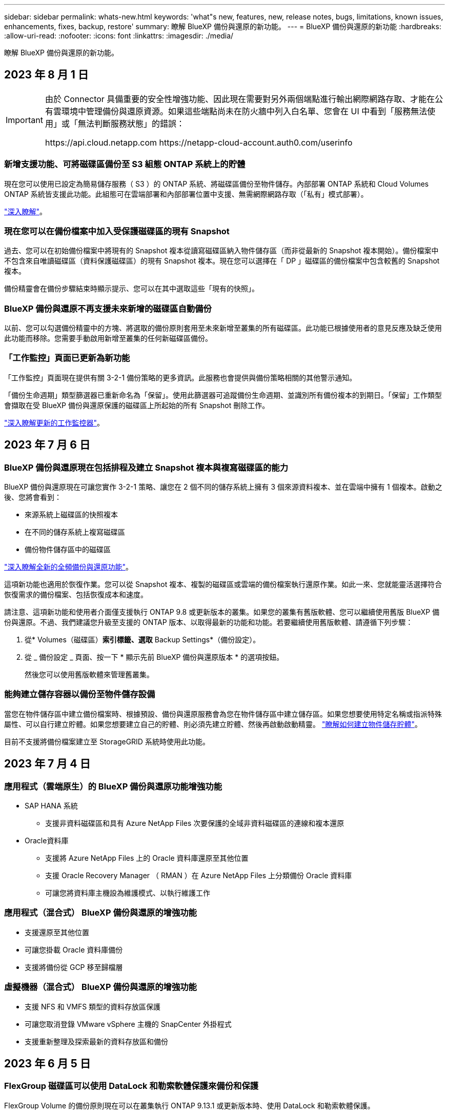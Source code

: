 ---
sidebar: sidebar 
permalink: whats-new.html 
keywords: 'what"s new, features, new, release notes, bugs, limitations, known issues, enhancements, fixes, backup, restore' 
summary: 瞭解 BlueXP 備份與還原的新功能。 
---
= BlueXP 備份與還原的新功能
:hardbreaks:
:allow-uri-read: 
:nofooter: 
:icons: font
:linkattrs: 
:imagesdir: ./media/


[role="lead"]
瞭解 BlueXP 備份與還原的新功能。



== 2023 年 8 月 1 日

[IMPORTANT]
====
由於 Connector 具備重要的安全性增強功能、因此現在需要對另外兩個端點進行輸出網際網路存取、才能在公有雲環境中管理備份與還原資源。如果這些端點尚未在防火牆中列入白名單、您會在 UI 中看到「服務無法使用」或「無法判斷服務狀態」的錯誤：

\https://api.cloud.netapp.com
\https://netapp-cloud-account.auth0.com/userinfo

====


=== 新增支援功能、可將磁碟區備份至 S3 組態 ONTAP 系統上的貯體

現在您可以使用已設定為簡易儲存服務（ S3 ）的 ONTAP 系統、將磁碟區備份至物件儲存。內部部署 ONTAP 系統和 Cloud Volumes ONTAP 系統皆支援此功能。此組態可在雲端部署和內部部署位置中支援、無需網際網路存取（「私有」模式部署）。

https://docs.netapp.com/us-en/bluexp-backup-recovery/task-backup-onprem-to-ontap-s3.html["深入瞭解"]。



=== 現在您可以在備份檔案中加入受保護磁碟區的現有 Snapshot

過去、您可以在初始備份檔案中將現有的 Snapshot 複本從讀寫磁碟區納入物件儲存區（而非從最新的 Snapshot 複本開始）。備份檔案中不包含來自唯讀磁碟區（資料保護磁碟區）的現有 Snapshot 複本。現在您可以選擇在「 DP 」磁碟區的備份檔案中包含較舊的 Snapshot 複本。

備份精靈會在備份步驟結束時顯示提示、您可以在其中選取這些「現有的快照」。



=== BlueXP 備份與還原不再支援未來新增的磁碟區自動備份

以前、您可以勾選備份精靈中的方塊、將選取的備份原則套用至未來新增至叢集的所有磁碟區。此功能已根據使用者的意見反應及缺乏使用此功能而移除。您需要手動啟用新增至叢集的任何新磁碟區備份。



=== 「工作監控」頁面已更新為新功能

「工作監控」頁面現在提供有關 3-2-1 備份策略的更多資訊。此服務也會提供與備份策略相關的其他警示通知。

「備份生命週期」類型篩選器已重新命名為「保留」。使用此篩選器可追蹤備份生命週期、並識別所有備份複本的到期日。「保留」工作類型會擷取在受 BlueXP 備份與還原保護的磁碟區上所起始的所有 Snapshot 刪除工作。

https://docs.netapp.com/us-en/bluexp-backup-recovery/task-monitor-backup-jobs.html["深入瞭解更新的工作監控器"]。



== 2023 年 7 月 6 日



=== BlueXP 備份與還原現在包括排程及建立 Snapshot 複本與複寫磁碟區的能力

BlueXP 備份與還原現在可讓您實作 3-2-1 策略、讓您在 2 個不同的儲存系統上擁有 3 個來源資料複本、並在雲端中擁有 1 個複本。啟動之後、您將會看到：

* 來源系統上磁碟區的快照複本
* 在不同的儲存系統上複寫磁碟區
* 備份物件儲存區中的磁碟區


https://docs.netapp.com/us-en/bluexp-backup-recovery/concept-protection-journey.html["深入瞭解全新的全頻備份與還原功能"]。

這項新功能也適用於恢復作業。您可以從 Snapshot 複本、複製的磁碟區或雲端的備份檔案執行還原作業。如此一來、您就能靈活選擇符合恢復需求的備份檔案、包括恢復成本和速度。

請注意、這項新功能和使用者介面僅支援執行 ONTAP 9.8 或更新版本的叢集。如果您的叢集有舊版軟體、您可以繼續使用舊版 BlueXP 備份與還原。不過、我們建議您升級至支援的 ONTAP 版本、以取得最新的功能和功能。若要繼續使用舊版軟體、請遵循下列步驟：

. 從* Volumes（磁碟區）*索引標籤、選取* Backup Settings*（備份設定）。
. 從 _ 備份設定 _ 頁面、按一下 * 顯示先前 BlueXP 備份與還原版本 * 的選項按鈕。
+
然後您可以使用舊版軟體來管理舊叢集。





=== 能夠建立儲存容器以備份至物件儲存設備

當您在物件儲存區中建立備份檔案時、根據預設、備份與還原服務會為您在物件儲存區中建立儲存區。如果您想要使用特定名稱或指派特殊屬性、可以自行建立貯體。如果您想要建立自己的貯體、則必須先建立貯體、然後再啟動啟動精靈。 https://docs.netapp.com/us-en/bluexp-backup-recovery/concept-protection-journey.html#do-you-want-to-create-your-own-object-storage-container["瞭解如何建立物件儲存貯體"]。

目前不支援將備份檔案建立至 StorageGRID 系統時使用此功能。



== 2023 年 7 月 4 日



=== 應用程式（雲端原生）的 BlueXP 備份與還原功能增強功能

* SAP HANA 系統
+
** 支援非資料磁碟區和具有 Azure NetApp Files 次要保護的全域非資料磁碟區的連線和複本還原


* Oracle資料庫
+
** 支援將 Azure NetApp Files 上的 Oracle 資料庫還原至其他位置
** 支援 Oracle Recovery Manager （ RMAN ）在 Azure NetApp Files 上分類備份 Oracle 資料庫
** 可讓您將資料庫主機設為維護模式、以執行維護工作






=== 應用程式（混合式） BlueXP 備份與還原的增強功能

* 支援還原至其他位置
* 可讓您掛載 Oracle 資料庫備份
* 支援將備份從 GCP 移至歸檔層




=== 虛擬機器（混合式） BlueXP 備份與還原的增強功能

* 支援 NFS 和 VMFS 類型的資料存放區保護
* 可讓您取消登錄 VMware vSphere 主機的 SnapCenter 外掛程式
* 支援重新整理及探索最新的資料存放區和備份




== 2023 年 6 月 5 日



=== FlexGroup 磁碟區可以使用 DataLock 和勒索軟體保護來備份和保護

FlexGroup Volume 的備份原則現在可以在叢集執行 ONTAP 9.13.1 或更新版本時、使用 DataLock 和勒索軟體保護。



=== 新的報告功能

現在有一個「報告」索引標籤、您可以在其中產生「備份庫存」報告、其中包括特定帳戶、工作環境或 SVM 庫存的所有備份。您也可以建立「資料保護工作活動」報告、提供有關 Snapshot 、備份、複製和還原作業的資訊、協助您監控服務層級協議。請參閱 https://docs.netapp.com/us-en/bluexp-backup-recovery/task-report-inventory.html["報告資料保護涵蓋範圍"]。



=== 工作監控增強功能

您現在可以在「工作監控」頁面上檢閱 _backup 生命週期 _ 做為工作類型、協助您追蹤整個備份生命週期。您也可以在 BlueXP 時間軸上查看所有作業的詳細資料。請參閱 https://docs.netapp.com/us-en/bluexp-backup-recovery/task-monitor-backup-jobs.html["監控備份與還原工作的狀態"]。



=== 不相符原則標籤的額外通知警示

新增了備份警示：「 Snapshot 原則標籤不相符、因此未建立備份檔案」。如果備份原則中定義的 _label_ 在 Snapshot 原則中沒有相符的 _label_ 、則不會建立備份檔案。您需要使用系統管理員或 ONTAP CLI 、將遺失的標籤新增至 Volume Snapshot 原則。

https://docs.netapp.com/us-en/bluexp-backup-recovery/task-monitor-backup-jobs.html#review-backup-and-restore-alerts-in-the-bluexp-notification-center["檢閱 BlueXP 備份與還原可以傳送的所有警示"]。



=== 自動備份黑暗網站中的關鍵 BlueXP 備份與還原檔案

當您在無法存取網際網路的站台（稱為「私有模式」部署）中使用 BlueXP 備份與還原時、 BlueXP 備份與還原資訊只會儲存在本機 Connector 系統上。這項新功能會自動將重要的 BlueXP 備份與還原資料備份至連線 StorageGRID 系統上的儲存庫、以便在必要時將資料還原至新的 Connector 。 https://docs.netapp.com/us-en/bluexp-backup-recovery/reference-backup-cbs-db-in-dark-site.html["深入瞭解"]



== 2023 年 5 月 8 日



=== 資料夾層級的還原作業現在可從歸檔儲存設備和鎖定的備份中獲得支援

如果備份檔案已設定為 DataLock 和勒索軟體保護、或是備份檔案位於歸檔儲存區、則當叢集執行 ONTAP 9.13.1 或更新版本時、現在支援資料夾層級的還原作業。



=== 將磁碟區備份至 Google Cloud 時、支援跨區域和跨專案客戶管理的金鑰

現在您可以選擇與客戶管理的加密金鑰（ CMEK ）專案不同的儲存庫。 https://docs.netapp.com/us-en/bluexp-backup-recovery/task-backup-onprem-to-gcp.html#preparing-google-cloud-storage-for-backups["深入瞭解如何設定您自己的客戶管理加密金鑰"]。



=== AWS 中國地區現在支援備份檔案

如果叢集執行的是 ONTAP 9.12.1 或更新版本、則 AWS 中國北京（ CN-north-1 ）和寧夏（ CN-n前來 -1 ）地區現在都支援做為備份檔案的目的地。

請注意、指派給 BlueXP Connector 的 IAM 原則需要將所有 _Resource_ 區段下的 AWS 資源名稱「 arn 」從「 AWS 」變更為「 AWS-CN 」、例如「 arn:AWS-CN:S3 ：：：： NetApp-backup-* 」。請參閱 https://docs.netapp.com/us-en/bluexp-backup-recovery/task-backup-to-s3.html["將Cloud Volumes ONTAP 不支援的資料備份至Amazon S3"] 和 https://docs.netapp.com/us-en/bluexp-backup-recovery/task-backup-onprem-to-aws.html["將內部部署 ONTAP 資料備份至 Amazon S3"] 以取得詳細資料。



=== 工作監控的增強功能

系統啟動的工作（例如持續的備份作業）現在可在 * 工作監控 * 標籤中找到、適用於執行 ONTAP 9.13.1 或更新版本的內部部署 ONTAP 系統。舊版 ONTAP 只會顯示使用者啟動的工作。



== 2023 年 4 月 14 日



=== 應用程式（雲端原生）的 BlueXP 備份與還原功能增強功能

* SAP HANA資料庫
+
** 支援指令碼型系統重新整理
** 如果已設定 Azure NetApp Files 備份、則支援單一檔案快照還原
** 支援外掛程式升級


* Oracle資料庫
+
** 透過簡化非 root Sudo 使用者組態、增強外掛程式部署功能
** 支援外掛程式升級
** 支援 Azure NetApp Files 上 Oracle 資料庫的自動探索和原則導向保護
** 支援將 Oracle 資料庫還原至原始位置、並提供精細的還原功能






=== 應用程式（混合式） BlueXP 備份與還原的增強功能

* 應用程式（混合式）的 BlueXP 備份與還原是從 SaaS 控制層面驅動
* 修改混合式 REST API 以符合雲端原生 API 。
* 支援電子郵件通知




== 2023 年 4 月 4 日



=== 能夠以「受限」模式、從 Cloud Volumes ONTAP 系統將資料備份到雲端

現在您可以在「受限模式」下、從安裝在 AWS 、 Azure 和 GCP 商業區域的 Cloud Volumes ONTAP 系統備份資料。這需要您先在「受限」商業區域安裝 Connector 。 https://docs.netapp.com/us-en/bluexp-setup-admin/concept-modes.html["深入瞭解 BlueXP 部署模式"^]。請參閱 https://docs.netapp.com/us-en/bluexp-backup-recovery/task-backup-to-s3.html["將Cloud Volumes ONTAP 不支援的資料備份至Amazon S3"] 和 https://docs.netapp.com/us-en/bluexp-backup-recovery/task-backup-to-azure.html["將Cloud Volumes ONTAP 無法取得的資料備份到Azure Blob"]。



=== 能夠使用 API 將內部部署的 ONTAP 磁碟區備份至 ONTAP S3

API 的新功能可讓您使用 BlueXP 備份與還原、將磁碟區快照備份至 ONTAP S3 。此功能目前僅適用於內部部署 ONTAP 系統。如需詳細指示、請參閱部落格 https://community.netapp.com/t5/Tech-ONTAP-Blogs/BlueXP-Backup-and-Recovery-Feature-Blog-April-23-Updates/ba-p/443075#toc-hId--846533830["與 ONTAP S3 整合為目的地"^]。



=== 能夠將 Azure 儲存帳戶的區域備援層面從 LRS 變更為 ZRS

從 Cloud Volumes ONTAP 系統建立備份至 Azure 儲存設備時、 BlueXP 備份與還原預設會將 Blob 容器與本機備援（ LRS ）一起配置、以達到成本最佳化。如果您想要在不同區域之間複寫資料、可以將此設定變更為區域備援（ ZRS ）。請參閱的 Microsoft 指示 https://learn.microsoft.com/en-us/azure/storage/common/redundancy-migration?tabs=portal["變更儲存帳戶的複寫方式"^]。



=== 工作監控的增強功能

* 從 BlueXP 備份與還原 UI 和 API 啟動的使用者初始化備份與還原作業、以及系統起始的工作（例如持續的備份作業）、現在都可在執行 ONTAP 9.13.0 或更新版本的 Cloud Volumes ONTAP 系統的 * 工作監控 * 標籤中取得。舊版 ONTAP 只會顯示使用者啟動的工作。
* 除了能夠下載 CSV 檔案來報告所有工作之外、現在您可以下載 JSON 檔案來處理單一工作、並查看其詳細資料。 https://docs.netapp.com/us-en/bluexp-backup-recovery/task-monitor-backup-jobs.html#download-job-monitoring-results-as-a-report["深入瞭解"]。
* 新增兩個備份工作警示：「排程工作失敗」和「還原工作完成但有警告」。 https://docs.netapp.com/us-en/bluexp-backup-recovery/task-monitor-backup-jobs.html#review-backup-and-restore-alerts-in-the-bluexp-notification-center["檢閱 BlueXP 備份與還原可以傳送的所有警示"]。




== 2023年3月9日



=== 資料夾層級的還原作業現在包括所有子資料夾和檔案

過去當您還原資料夾時、只會還原該資料夾中的檔案、子資料夾中的任何子資料夾或檔案都不會還原。現在、如果您使用ONTAP 的是更新版本的版本、則會還原所選資料夾中的所有子資料夾和檔案。如果您在頂層資料夾中有多個巢狀資料夾、這可節省大量時間與金錢。



=== 能夠在Cloud Volumes ONTAP 黑暗的環境中備份來自於各種系統的資料

現在、您可以將Cloud Volumes ONTAP 安裝在AWS和Azure商業區域的支援資料系統備份到Amazon S3或Azure Blob。這需要在商業區域的Linux主機上安裝Connector、也需要在Cloud Volumes ONTAP 該處部署該系統。請參閱 https://docs.netapp.com/us-en/bluexp-backup-recovery/task-backup-to-s3.html["將Cloud Volumes ONTAP 不支援的資料備份至Amazon S3"] 和 https://docs.netapp.com/us-en/bluexp-backup-recovery/task-backup-to-azure.html["將Cloud Volumes ONTAP 無法取得的資料備份到Azure Blob"]。



=== 工作監控器的多項增強功能

* 「工作監控」頁面新增進階篩選功能、讓您可以依時間、工作負載（磁碟區、應用程式、虛擬機器或Kubernetes）、 工作類型、狀態、工作環境和儲存VM。您也可以輸入任意文字來搜尋任何資源、例如「application_3」。  https://docs.netapp.com/us-en/bluexp-backup-recovery/task-monitor-backup-jobs.html#searching-and-filtering-the-list-of-jobs["瞭解如何使用進階篩選器"]。
* 從 BlueXP 備份與還原 UI 和 API 啟動的使用者初始化備份與還原作業、以及系統起始的工作（例如持續的備份作業）、現在都可在執行 ONTAP 9.13.0 或更新版本的 Cloud Volumes ONTAP 系統的 * 工作監控 * 標籤中取得。早期版本Cloud Volumes ONTAP 的不一致系統和內部部署ONTAP 的不一致系統、目前只會顯示使用者啟動的工作。




== 2023年2月6日



=== 能夠將較舊的備份檔案從StorageGRID 無法還原的系統移至Azure歸檔儲存設備

現在、您可以將舊版備份檔案分層、從StorageGRID 無法更新的系統到Azure中的歸檔儲存設備。如此一來StorageGRID 、您就能釋出整個作業系統的空間、並使用經濟實惠的儲存類別來儲存舊的備份檔案、進而節省成本。

如果內部叢集使用ONTAP 的是更新版本的版本、StorageGRID 而您的系統使用的是11.4或更新版本、則可使用此功能。 https://docs.netapp.com/us-en/bluexp-backup-recovery/task-backup-onprem-private-cloud.html#preparing-to-archive-older-backup-files-to-public-cloud-storage["如需詳細資訊、請參閱此處"^]。



=== 您可以在Azure Blob中設定DataLock和勒索軟體保護功能、以供備份檔案使用

Azure Blob儲存的備份檔案現在支援DataLock和勒索軟體保護。如果Cloud Volumes ONTAP 您的支援對象ONTAP 為執行ONTAP 支援的支援對象、那麼您現在可以鎖定備份檔案、然後掃描檔案、以偵測可能的勒索軟體。 https://docs.netapp.com/us-en/bluexp-backup-recovery/concept-cloud-backup-policies.html#datalock-and-ransomware-protection["深入瞭解如何使用DataLock和勒索軟體保護來保護備份"^]。



=== 備份與還原FlexGroup 功能強化功能

* 現在、您可以在還原FlexGroup 完一個功能區時、選擇多個集合體。在最後一個版本中、您只能選取單一Aggregate。
* 目前支援在不支援的系統上進行還原Cloud Volumes ONTAP FlexGroup 。在上一版中、您只能還原到內部ONTAP 的作業系統。




=== 可將舊版備份移至Google Archival儲存設備Cloud Volumes ONTAP

備份檔案最初是在Google Standard儲存類別中建立。現在您可以使用 BlueXP 備份與還原、將舊備份分層化至 Google Archive 儲存設備、以進一步最佳化成本。上一版僅支援內部ONTAP 使用的功能、目前Cloud Volumes ONTAP 支援部署在Google Cloud上的各種系統。



=== Volume Restore作業現在可讓您選取要還原Volume資料的SVM

現在您可以將Volume資料還原至ONTAP 您的叢集中的不同儲存VM。過去無法選擇儲存VM。



=== 增強支援以支援各種形式進行的Volume MetroCluster

當使用ONTAP 的是版本號為《支援使用支援的功能》（例如《支援使用支援的功能》）的更新版本時、系統會以MetroCluster 「支援的功能」的形式連接至主系統。整個備份組態會傳輸到次要系統、以便在切換後自動繼續備份到雲端。

https://docs.netapp.com/us-en/bluexp-backup-recovery/concept-ontap-backup-to-cloud.html#backup-limitations["如需詳細資訊、請參閱備份限制"]。



== 2023年1月9日



=== 能夠將較舊的備份檔案從StorageGRID 支援系統移至AWS S3歸檔儲存設備

現在您可以將舊的備份檔案分層、從StorageGRID 支援的系統、到AWS S3的歸檔儲存設備。如此一來StorageGRID 、您就能釋出整個作業系統的空間、並使用經濟實惠的儲存類別來儲存舊的備份檔案、進而節省成本。您可以選擇將備份分層至AWS S3 Glacier或S3 Glacier Deep Archive儲存設備。

如果內部叢集使用ONTAP 的是更新版本的版本、StorageGRID 而您的系統使用的是11.3或更新版本、則可使用此功能。 https://docs.netapp.com/us-en/bluexp-backup-recovery/task-backup-onprem-private-cloud.html#preparing-to-archive-older-backup-files-to-public-cloud-storage["如需詳細資訊、請參閱此處"]。



=== 能夠在Google Cloud上選擇您自己的客戶管理金鑰來進行資料加密

將ONTAP 資料從您的支援系統備份到Google Cloud Storage時、現在您可以在啟動精靈中選擇自己的客戶管理金鑰來進行資料加密、而不使用預設的Google管理加密金鑰。只要先在 Google 中設定客戶管理的加密金鑰、然後在啟動 BlueXP 備份與還原時輸入詳細資料即可。



=== 服務帳戶不再需要「儲存管理員」角色、即可在Google Cloud Storage中建立備份

在舊版中、服務帳戶需要「儲存管理員」角色、才能讓 BlueXP 備份與還原存取 Google Cloud Storage 貯體。現在您可以建立自訂角色、並減少指派給服務帳戶的權限集。 https://docs.netapp.com/us-en/bluexp-backup-recovery/task-backup-onprem-to-gcp.html#preparing-google-cloud-storage-for-backups["瞭解如何準備Google Cloud Storage進行備份"]。



=== 我們新增支援、在沒有網際網路存取的站台中使用「搜尋與還原」來還原資料

如果您將資料從內部ONTAP 的支援叢集備份到StorageGRID 無法存取網際網路的站台（也稱為暗站或離線站台）、現在您可以使用「搜尋與還原」選項在必要時還原資料。此功能需要在離線站台部署BlueXP Connector（3.9.25版或更新版本）。

https://docs.netapp.com/us-en/bluexp-backup-recovery/task-restore-backups-ontap.html#restoring-ontap-data-using-search-restore["瞭解如何ONTAP 使用Search  Restore還原資料"]。
https://docs.netapp.com/us-en/bluexp-setup-admin/task-quick-start-private-mode.html["瞭解如何在離線站台中安裝Connector"]。



=== 能夠下載「工作監控結果」頁面做為CSV報告

篩選「工作監控」頁面以顯示您感興趣的工作和行動之後、您現在可以產生並下載該資料的.csvs檔案。然後您可以分析資訊、或將報告傳送給組織中的其他人員。 https://docs.netapp.com/us-en/bluexp-backup-recovery/task-monitor-backup-jobs.html#download-job-monitoring-results-as-a-report["請參閱如何產生工作監控報告"]。



== 2022年12月19日



=== Cloud Backup for Applications的增強功能

* SAP HANA資料庫
+
** 支援以原則為基礎的SAP HANA資料庫備份與還原Azure NetApp Files 功能、這些資料庫位於支援中心
** 支援自訂原則


* Oracle資料庫
+
** 新增主機並自動部署外掛程式
** 支援自訂原則
** 支援以原則為基礎的Oracle資料庫備份、還原及複製Cloud Volumes ONTAP 、這些資料庫位於支援中心
** 支援以原則為基礎的Oracle資料庫備份與還原、這些資料庫位於Amazon FSX for NetApp ONTAP
** 支援使用連線與複製方法還原Oracle資料庫
** 支援Oracle 21c
** 支援雲端原生 Oracle 資料庫的複製






=== 增強了適用於虛擬機器的Cloud Backup功能

* 虛擬機器
+
** 從內部部署的次要儲存設備備份虛擬機器
** 支援自訂原則
** 支援Google Cloud Platform（GCP）備份一或多個資料存放區
** 支援低成本的雲端儲存設備、例如Glacier、Deep Glacier和Azure歸檔






== 2022年12月6日



=== 必要的連接器輸出網際網路存取端點變更

由於Cloud Backup有所變更、您必須變更下列Connector端點、才能成功執行Cloud Backup作業：

[cols="50,50"]
|===
| 舊端點 | 新的端點 


| \https://cloudmanager.cloud.netapp.com | \https://api.bluexp.netapp.com 


| \https://*.cloudmanager.cloud.netapp.com | \https://*.api.bluexp.netapp.com 
|===
請參閱的完整端點清單 https://docs.netapp.com/us-en/bluexp-setup-admin/task-set-up-networking-aws.html#outbound-internet-access["AWS"^]、 https://docs.netapp.com/us-en/bluexp-setup-admin/task-set-up-networking-google.html#outbound-internet-access["Google Cloud"^]或 https://docs.netapp.com/us-en/bluexp-setup-admin/task-set-up-networking-azure.html#outbound-internet-access["Azure"^] 雲端環境：



=== 支援在UI中選取Google Archival儲存類別

備份檔案最初是在Google Standard儲存類別中建立。現在您可以使用Cloud Backup使用者介面、在特定天數後將舊備份分層至Google歸檔儲存設備、以進一步最佳化成本。

目前支援ONTAP 內部使用ONTAP 的支援功能適用於使用支援更新版本的支援功能。目前不提供Cloud Volumes ONTAP 此功能給非系統。



=== 支援FlexGroup 支援功能

Cloud Backup現在支援還原FlexGroup 及備份功能。使用ONTAP 支援更新版本的《支援資料》時、您可以將FlexGroup 《支援資料》備份到公有雲和私有雲儲存設備。如果您的工作環境包含FlexVol 了一些不含支援的功能、FlexGroup 請在更新ONTAP 完您的支援功能後、在FlexGroup 這些系統上備份任何的支援功能。

https://docs.netapp.com/us-en/bluexp-backup-recovery/concept-ontap-backup-to-cloud.html#supported-volumes["請參閱支援的磁碟區類型完整清單"]。



=== 能夠將資料從備份還原到Cloud Volumes ONTAP 位於不受影響的系統上的特定集合體

在早期版本中、您只能在將資料還原至內部ONTAP 的資訊系統時、才選取Aggregate。此功能現在可用於將資料還原Cloud Volumes ONTAP 至還原系統。



== 2022年11月2日



=== 能夠將較舊的Snapshot複本匯出至基礎備份檔案

如果您工作環境中有任何符合備份排程標籤的Volume本機Snapshot複本（例如每日、每週等）、您可以將這些歷史快照匯出至物件儲存設備作為備份檔案。這可讓您將舊的Snapshot複本移至基礎備份複本、以初始化雲端中的備份。

在工作環境中啟動Cloud Backup時、可使用此選項。您也可以稍後在中變更此設定 https://docs.netapp.com/us-en/bluexp-backup-recovery/task-manage-backup-settings-ontap.html["進階設定頁面"]。



=== 雲端備份現在可用於歸檔來源系統不再需要的磁碟區

現在您可以刪除磁碟區的備份關係。如果您想要停止建立新的備份檔案並刪除來源Volume、但保留所有現有的備份檔案、這將提供歸檔機制。這可讓您在未來視需要從備份檔案還原磁碟區、同時從來源儲存系統中清除空間。 https://docs.netapp.com/us-en/bluexp-backup-recovery/task-manage-backups-ontap.html#deleting-volume-backup-relationships["瞭解方法"]。



=== 新增支援功能、可在電子郵件和通知中心接收Cloud Backup警示

Cloud Backup已整合至BlueXP通知服務。您可以按一下BlueXP功能表列中的通知警示、以顯示Cloud Backup通知。您也可以設定BluefXP以電子郵件傳送通知作為警示、即使您尚未登入系統、也能得知重要的系統活動。電子郵件可傳送給任何需要注意備份與還原活動的收件者。 https://docs.netapp.com/us-en/bluexp-backup-recovery/task-monitor-backup-jobs.html#use-the-job-monitor-to-view-backup-and-restore-job-status["瞭解方法"]。



=== 「新增進階設定」頁面可讓您變更叢集層級的備份設定

此新頁面可讓您變更在啟用每ONTAP 個作業系統的Cloud Backup時所設定的許多叢集層級備份設定。您也可以修改某些套用為「預設」備份設定的設定。您可以變更的完整備份設定包括：

* 儲存金鑰可讓ONTAP 您的系統獲得存取物件儲存設備的權限
* 分配給上傳備份到物件儲存設備的網路頻寬
* 未來磁碟區的自動備份設定（和原則）
* 歸檔儲存類別（僅限AWS）
* 歷史Snapshot複本是否包含在初始基礎備份檔案中
* 是否從來源系統移除「每年」快照
* 連接至物件儲存設備的物件保護區（在啟動期間選擇不正確的情況下）ONTAP


https://docs.netapp.com/us-en/bluexp-backup-recovery/task-manage-backup-settings-ontap.html["深入瞭解如何管理叢集層級的備份設定"]。



=== 現在您可以使用內部部署Connector時、使用「搜尋與還原」來還原備份檔案

在先前的版本中、當您的內部部署連接器時、新增了將備份檔案建立至公有雲的支援。在此版本中、持續支援使用搜尋與還原功能、在部署連接器於內部部署時、從Amazon S3或Azure Blob還原備份。搜尋與還原功能也支援將備份從StorageGRID 還原系統還原至內部部署ONTAP 的還原系統。

此時、使用搜尋與還原從Google Cloud Storage還原備份時、必須在Google Cloud Platform中部署Connector。



=== 「工作監控」頁面已更新

已對進行下列更新 https://docs.netapp.com/us-en/bluexp-backup-recovery/task-monitor-backup-jobs.html["「工作監控」頁面"]：

* 「工作負載」欄可供使用、以便您篩選頁面以檢視下列備份服務的工作：Volume、應用程式、虛擬機器和Kubernetes。
* 若要檢視特定備份工作的這些詳細資料、您可以新增「使用者名稱」和「工作類型」欄。
* 「工作詳細資料」頁面會顯示正在執行以完成主要工作的所有子工作。
* 此頁面每15分鐘自動重新整理一次、讓您隨時都能看到最新的工作狀態結果。您也可以按一下「*重新整理*」按鈕、立即更新頁面。




=== AWS跨帳戶備份增強功能

如果您想要使用不同於Cloud Volumes ONTAP 來源磁碟區的AWS帳戶進行還原備份、則必須在BluetXP中新增目的地AWS帳戶認證、而且必須將「S3：PuttBucketPolicy」和「S3：PuttetOwnershipControl」權限新增至IAM角色、以便為BlueXP提供權限。過去、您需要在AWS主控台設定許多設定、您不再需要這麼做了。



== 2022年9月28日



=== Cloud Backup for Applications的增強功能

* 支援Google Cloud Platform（GCP）和StorageGRID 支援以備份應用程式一致的快照
* 建立自訂原則
* 支援歸檔儲存
* 備份SAP HANA應用程式
* 備份VMware環境中的Oracle和SQL應用程式
* 從內部部署的二線儲存設備備份應用程式
* 停用備份
* 取消登SnapCenter 錄伺服器




=== 增強了適用於虛擬機器的Cloud Backup功能

* 支援StorageGRID 使用支援還原來備份一或多個資料存放區
* 建立自訂原則




== 2022年9月19日



=== DataLock和勒索軟體保護功能可設定用於StorageGRID 支援還原系統中的備份檔案

上一版針對儲存在Amazon S3儲存區的備份推出_DataLock和勒索軟體Protection。此版本可擴充對StorageGRID 儲存在還原系統中的備份檔案的支援。如果您的叢集使用ONTAP 的是更新版本的版本、StorageGRID 而您的系統執行的是11.6.0.3或更新版本、則可使用此新的備份原則選項。 https://docs.netapp.com/us-en/bluexp-backup-recovery/concept-cloud-backup-policies.html#datalock-and-ransomware-protection["深入瞭解如何使用DataLock和勒索軟體保護來保護備份"^]。

請注意、您必須執行3.9.22版或更新版本軟體的Connector。連接器必須安裝在您的內部環境中、而且可以安裝在有或沒有網際網路存取的站台中。



=== 資料夾層級的還原功能現在可從您的備份檔案取得

現在、如果您需要存取該資料夾（目錄或共用）中的所有檔案、可以從備份檔案還原資料夾。還原資料夾比還原整個磁碟區更有效率。此功能可用於使用瀏覽與還原方法及使用ONTAP 版本更新版本的搜尋與還原方法進行還原作業。此時您只能選取及還原單一資料夾、而且只會還原該資料夾中的檔案、而不會還原子資料夾或子資料夾中的檔案。



=== 檔案層級還原現在可從已移至歸檔儲存設備的備份取得

過去您只能從已移至歸檔儲存設備的備份檔案還原磁碟區（僅限AWS和Azure）。現在您可以從這些已歸檔的備份檔案還原個別檔案。此功能可用於使用瀏覽與還原方法及使用ONTAP 版本更新版本的搜尋與還原方法進行還原作業。



=== 檔案層級還原現在提供覆寫原始來源檔案的選項

過去、還原至原始磁碟區的檔案一律會以新檔案的形式還原、並以「RESE_」為前置詞。現在、您可以選擇在將檔案還原至磁碟區上的原始位置時、覆寫原始來源檔案。此功能可用於使用「瀏覽與還原」方法和「搜尋與還原」方法進行還原作業。



=== 拖放以啟用「雲端備份至StorageGRID 不支援的系統」

如果是 https://docs.netapp.com/us-en/bluexp-storagegrid/task-discover-storagegrid.html["StorageGRID"^] 備份的目的地在畫版上會以工作環境的形式存在、您可以將內部ONTAP 作業環境拖曳到目的地、以啟動Cloud Backup設定精靈。



== 2022年8月18日



=== 新增支援以保護雲端原生應用程式資料

Cloud Backup for Applications是一項SaaS型服務、可為NetApp Cloud Storage上執行的應用程式提供資料保護功能。在BlueXP中啟用的雲端應用程式備份、可針對位於Amazon FSX for NetApp ONTAP 上的Oracle資料庫、提供有效率且應用程式一致的原則型備份與還原功能。
https://docs.netapp.com/us-en/bluexp-backup-recovery/concept-protect-cloud-app-data-to-cloud.html["深入瞭解"^]。



=== Azure Blob的備份檔案現在支援搜尋與還原功能

現在、將備份檔案儲存在Azure Blob儲存設備中的使用者、可以使用「搜尋與還原」方法來還原磁碟區和檔案。 https://docs.netapp.com/us-en/bluexp-backup-recovery/task-restore-backups-ontap.html#prerequisites-2["瞭解如何使用Search  Restore還原磁碟區和檔案"^]。

請注意、連接器角色需要其他權限才能使用此功能。使用3.9.21版軟體（2022年8月）部署的Connector包含這些權限。如果您使用舊版部署Connector、則需要手動新增權限。 https://docs.netapp.com/us-en/bluexp-backup-recovery/task-backup-onprem-to-azure.html#verify-or-add-permissions-to-the-connector["如有必要、請參閱如何新增這些權限"^]。



=== 我們新增了保護備份檔案免受刪除和勒索軟體攻擊的能力

雲端備份現在支援物件鎖定功能、可進行勒索軟體安全的備份。如果您的叢集使用ONTAP 的是VMware版本的更新版本、而您的備份目的地是Amazon S3、則現在可以使用名為_DataLock和勒索軟體Protection的新備份原則選項。DataLock可保護您的備份檔案、避免遭到修改或刪除、勒索軟體保護功能會掃描您的備份檔案、尋找勒索軟體攻擊備份檔案的證據。 https://docs.netapp.com/us-en/bluexp-backup-recovery/concept-cloud-backup-policies.html#datalock-and-ransomware-protection["深入瞭解如何使用DataLock和勒索軟體保護來保護備份"^]。

請注意、連接器角色需要其他權限才能使用此功能。使用3.9.21版軟體部署的Connector包含這些權限。如果您使用舊版部署Connector、則需要手動新增權限。 https://docs.netapp.com/us-en/bluexp-backup-recovery/task-backup-onprem-to-aws.html#set-up-s3-permissions["如有必要、請參閱如何新增這些權限"^]。



=== Cloud Backup現在支援使用自訂SnapMirror標籤建立的原則

以前、Cloud Backup僅支援預先定義的SnapMirror標籤、例如每小時、每日、每週、每小時和每年。現在Cloud Backup可以探索SnapMirror原則、這些原則具有您使用System Manager或CLI建立的自訂SnapMirror標籤。這些新標籤會顯示在Cloud Backup UI中、讓您可以使用所選的SnapMirror標籤、將磁碟區備份到雲端。



=== 針對功能完善的其他備份原則ONTAP

部分備份原則頁面已重新設計、可讓您更輕鬆地檢視每ONTAP 個叢集中可供磁碟區使用的所有備份原則。如此一來、您就能更輕鬆地查看可用原則的詳細資料、以便在磁碟區上套用最佳原則。



=== 拖放以啟用Cloud Backup至Azure Blob和Google Cloud Storage

如果是 https://docs.netapp.com/us-en/bluexp-setup-admin/task-viewing-azure-blob.html["Azure Blob"^] 或 https://docs.netapp.com/us-en/bluexp-setup-admin/task-viewing-gcp-storage.html["Google Cloud Storage"^] 備份的目的地是在畫版上的工作環境、您可以將內部ONTAP 的功能環境（Cloud Volumes ONTAP 安裝於Azure或GCP）拖曳到目的地、以啟動備份設定精靈。

此功能已適用於Amazon S3儲存區。



== 2022年7月13日



=== 支援已新增至備份SnapLock 支援的支援功能

現在、您可以使用Cloud Backup將SnapLock 非公有雲和私有雲備份到其中。此功能需要ONTAP 您的不知道系統執行ONTAP 的是版本不符合更新版本的版本。不過、目前不支援「符合性」磁碟區SnapLock 。



=== 現在、您可以在使用內部部署Connector時、在公有雲中建立備份檔案

過去、您需要在建立備份檔案的相同雲端供應商中部署Connector。現在、您可以使用部署在內部部署的Connector、從內部ONTAP 部署的支援系統建立備份檔案、以將檔案備份到Amazon S3、Azure Blob和Google Cloud Storage。（在StorageGRID 還原系統上建立備份檔案時、一律需要內部連接器。）



=== 建立ONTAP 適用於不支援的系統的備份原則時、也提供其他功能

* 現在可以按年度排程進行備份。每年備份的預設保留值為1、但如果您想要存取多個前幾年的備份檔案、可以變更此值。
* 您可以命名備份原則、以便以更多描述性文字來識別原則。

